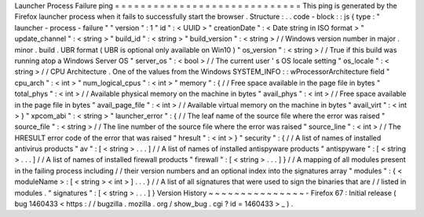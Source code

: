 Launcher
Process
Failure
ping
=
=
=
=
=
=
=
=
=
=
=
=
=
=
=
=
=
=
=
=
=
=
=
=
=
=
=
=
=
This
ping
is
generated
by
the
Firefox
launcher
process
when
it
fails
to
successfully
start
the
browser
.
Structure
:
.
.
code
-
block
:
:
js
{
type
:
"
launcher
-
process
-
failure
"
"
version
"
:
1
"
id
"
:
<
UUID
>
"
creationDate
"
:
<
Date
string
in
ISO
format
>
"
update_channel
"
:
<
string
>
"
build_id
"
:
<
string
>
"
build_version
"
:
<
string
>
/
/
Windows
version
number
in
major
.
minor
.
build
.
UBR
format
(
UBR
is
optional
only
available
on
Win10
)
"
os_version
"
:
<
string
>
/
/
True
if
this
build
was
running
atop
a
Windows
Server
OS
"
server_os
"
:
<
bool
>
/
/
The
current
user
'
s
OS
locale
setting
"
os_locale
"
:
<
string
>
/
/
CPU
Architecture
.
One
of
the
values
from
the
Windows
SYSTEM_INFO
:
:
wProcessorArchitecture
field
"
cpu_arch
"
:
<
int
>
"
num_logical_cpus
"
:
<
int
>
"
memory
"
:
{
/
/
Free
space
available
in
the
page
file
in
bytes
"
total_phys
"
:
<
int
>
/
/
Available
physical
memory
on
the
machine
in
bytes
"
avail_phys
"
:
<
int
>
/
/
Free
space
available
in
the
page
file
in
bytes
"
avail_page_file
"
:
<
int
>
/
/
Available
virtual
memory
on
the
machine
in
bytes
"
avail_virt
"
:
<
int
>
}
"
xpcom_abi
"
:
<
string
>
"
launcher_error
"
:
{
/
/
The
leaf
name
of
the
source
file
where
the
error
was
raised
"
source_file
"
:
<
string
>
/
/
The
line
number
of
the
source
file
where
the
error
was
raised
"
source_line
"
:
<
int
>
/
/
The
HRESULT
error
code
of
the
error
that
was
raised
"
hresult
"
:
<
int
>
}
"
security
"
:
{
/
/
A
list
of
names
of
installed
antivirus
products
"
av
"
:
[
<
string
>
.
.
.
]
/
/
A
list
of
names
of
installed
antispyware
products
"
antispyware
"
:
[
<
string
>
.
.
.
]
/
/
A
list
of
names
of
installed
firewall
products
"
firewall
"
:
[
<
string
>
.
.
.
]
}
/
/
A
mapping
of
all
modules
present
in
the
failing
process
including
/
/
their
version
numbers
and
an
optional
index
into
the
signatures
array
"
modules
"
:
{
<
moduleName
>
:
[
<
string
>
<
int
>
]
.
.
.
}
/
/
A
list
of
all
signatures
that
were
used
to
sign
the
binaries
that
are
/
/
listed
in
modules
.
"
signatures
"
:
[
<
string
>
.
.
.
]
}
Version
History
~
~
~
~
~
~
~
~
~
~
~
~
~
~
~
-
Firefox
67
:
Initial
release
(
bug
1460433
<
https
:
/
/
bugzilla
.
mozilla
.
org
/
show_bug
.
cgi
?
id
=
1460433
>
_
)
.
